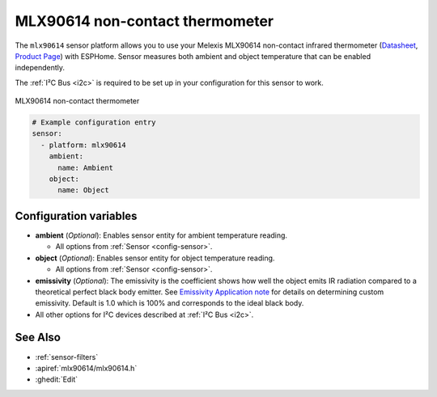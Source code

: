 MLX90614  non-contact thermometer
=================================

.. seo::
    :description: Instructions for setting up Melexis MLX90614 non-contact thermometer.
    :image: mlx90614.jpg
    :keywords: MLX90614

The ``mlx90614`` sensor platform allows you to use your Melexis MLX90614 non-contact infrared thermometer
(`Datasheet <https://www.melexis.com/en/documents/documentation/datasheets/datasheet-mlx90614>`__,
`Product Page`_) with ESPHome. Sensor measures both ambient and object temperature that can be enabled independently.

The :ref:`I²C Bus <i2c>` is required to be set up in your configuration for this sensor to work.

.. figure:: images/mlx90614.jpg
    :align: center
    :width: 50.0%

    MLX90614  non-contact thermometer

.. _Product Page: https://www.melexis.com/en/product/MLX90614/Digital-Plug-Play-Infrared-Thermometer-TO-Can

.. code-block:: yaml

    # Example configuration entry
    sensor:
      - platform: mlx90614
        ambient:
          name: Ambient
        object:
          name: Object


Configuration variables
-----------------------
- **ambient** (*Optional*): Enables sensor entity for ambient temperature reading.

  - All options from :ref:`Sensor <config-sensor>`.

- **object** (*Optional*): Enables sensor entity for object temperature reading.

  - All options from :ref:`Sensor <config-sensor>`.

- **emissivity** (*Optional*): The emissivity is the coefficient shows how well the object emits IR radiation compared to a
  theoretical perfect black body emitter. See `Emissivity Application note <https://media.melexis.com/-/media/files/documents/application-notes/mlx90614-changing-emissivity-unlocking-key-application-note-melexis.pdf?la=en>`__
  for details on determining custom emissivity. Default is 1.0 which is 100% and corresponds to the ideal black body.

- All other options for I²C devices described at :ref:`I²C Bus <i2c>`.


See Also
--------

- :ref:`sensor-filters`
- :apiref:`mlx90614/mlx90614.h`
- :ghedit:`Edit`
